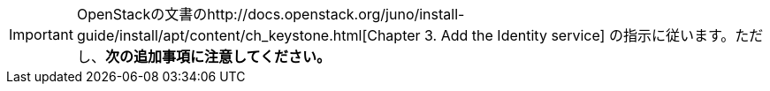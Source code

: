 [IMPORTANT]
OpenStackの文書のhttp://docs.openstack.org/juno/install-guide/install/apt/content/ch_keystone.html[Chapter 3. Add the Identity service] の指示に従います。ただし、*次の追加事項に注意してください。*


